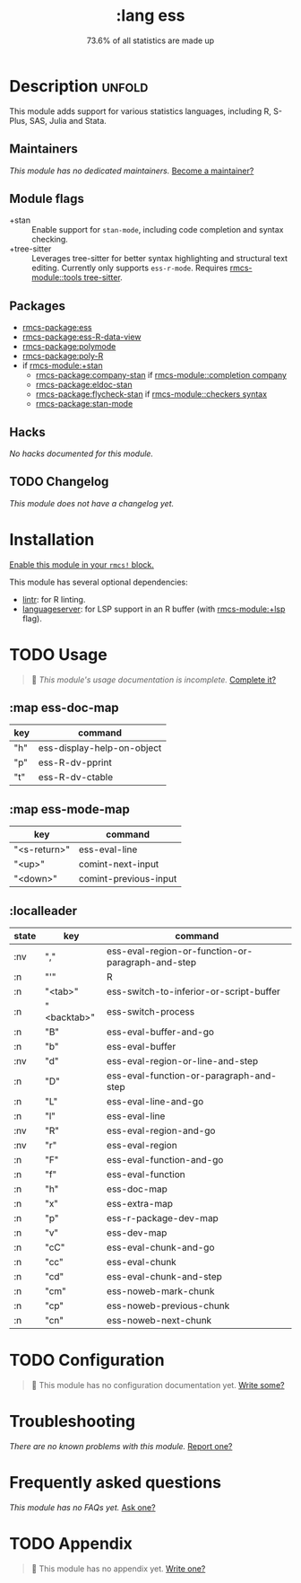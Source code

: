 #+title:    :lang ess
#+subtitle: 73.6% of all statistics are made up
#+created:  February 05, 2018
#+since:    21.12.0 (#410)

* Description :unfold:
This module adds support for various statistics languages, including R, S-Plus,
SAS, Julia and Stata.

** Maintainers
/This module has no dedicated maintainers./ [[rmcs-contrib-maintainer:][Become a maintainer?]]

** Module flags
- +stan ::
  Enable support for ~stan-mode~, including code completion and syntax checking.
- +tree-sitter ::
  Leverages tree-sitter for better syntax highlighting and structural text
  editing. Currently only supports ~ess-r-mode~. Requires [[rmcs-module::tools tree-sitter]].

** Packages
- [[rmcs-package:ess]]
- [[rmcs-package:ess-R-data-view]]
- [[rmcs-package:polymode]]
- [[rmcs-package:poly-R]]
- if [[rmcs-module:+stan]]
  - [[rmcs-package:company-stan]] if [[rmcs-module::completion company]]
  - [[rmcs-package:eldoc-stan]]
  - [[rmcs-package:flycheck-stan]] if [[rmcs-module::checkers syntax]]
  - [[rmcs-package:stan-mode]]

** Hacks
/No hacks documented for this module./

** TODO Changelog
# This section will be machine generated. Don't edit it by hand.
/This module does not have a changelog yet./

* Installation
[[id:01cffea4-3329-45e2-a892-95a384ab2338][Enable this module in your ~rmcs!~ block.]]

This module has several optional dependencies:

- [[https://github.com/jimhester/lintr][lintr]]: for R linting.
- [[https://github.com/REditorSupport/languageserver][languageserver]]: for LSP support in an R buffer (with [[rmcs-module:+lsp]] flag).

* TODO Usage
#+begin_quote
 󱌣 /This module's usage documentation is incomplete./ [[rmcs-contrib-module:][Complete it?]]
#+end_quote

** :map ess-doc-map
| key | command                    |
|-----+----------------------------|
| "h" | ess-display-help-on-object |
| "p" | ess-R-dv-pprint            |
| "t" | ess-R-dv-ctable            |

** :map ess-mode-map
| key          | command               |
|--------------+-----------------------|
| "<s-return>" | ess-eval-line         |
| "<up>"       | comint-next-input     |
| "<down>"     | comint-previous-input |

** :localleader
| state | key         | command                                           |
|-------+-------------+---------------------------------------------------|
| :nv   | ","         | ess-eval-region-or-function-or-paragraph-and-step |
| :n    | "'"         | R                                                 |
| :n    | "<tab>"     | ess-switch-to-inferior-or-script-buffer           |
| :n    | "<backtab>" | ess-switch-process                                |
| :n    | "B"         | ess-eval-buffer-and-go                            |
| :n    | "b"         | ess-eval-buffer                                   |
| :nv   | "d"         | ess-eval-region-or-line-and-step                  |
| :n    | "D"         | ess-eval-function-or-paragraph-and-step           |
| :n    | "L"         | ess-eval-line-and-go                              |
| :n    | "l"         | ess-eval-line                                     |
| :nv   | "R"         | ess-eval-region-and-go                            |
| :nv   | "r"         | ess-eval-region                                   |
| :n    | "F"         | ess-eval-function-and-go                          |
| :n    | "f"         | ess-eval-function                                 |
| :n    | "h"         | ess-doc-map                                       |
| :n    | "x"         | ess-extra-map                                     |
| :n    | "p"         | ess-r-package-dev-map                             |
| :n    | "v"         | ess-dev-map                                       |
| :n    | "cC"        | ess-eval-chunk-and-go                             |
| :n    | "cc"        | ess-eval-chunk                                    |
| :n    | "cd"        | ess-eval-chunk-and-step                           |
| :n    | "cm"        | ess-noweb-mark-chunk                              |
| :n    | "cp"        | ess-noweb-previous-chunk                          |
| :n    | "cn"        | ess-noweb-next-chunk                              |

* TODO Configuration
#+begin_quote
 󱌣 This module has no configuration documentation yet. [[rmcs-contrib-module:][Write some?]]
#+end_quote

* Troubleshooting
/There are no known problems with this module./ [[rmcs-report:][Report one?]]

* Frequently asked questions
/This module has no FAQs yet./ [[rmcs-suggest-faq:][Ask one?]]

* TODO Appendix
#+begin_quote
 󱌣 This module has no appendix yet. [[rmcs-contrib-module:][Write one?]]
#+end_quote
